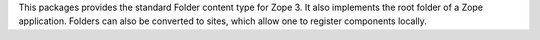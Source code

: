 This packages provides the standard Folder content type for Zope 3. It also
implements the root folder of a Zope application. Folders can also be
converted to sites, which allow one to register components locally.
